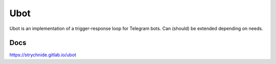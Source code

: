 Ubot
####

Ubot is an implementation of a trigger-response loop for Telegram bots. Can (should) be extended depending on needs.

Docs
==========
https://strychnide.gitlab.io/ubot
